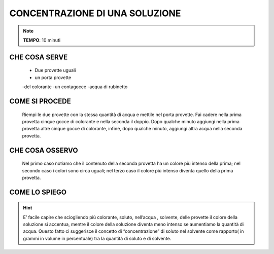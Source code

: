 CONCENTRAZIONE DI UNA SOLUZIONE
================================

.. note::
  **TEMPO**: 10 minuti

CHE COSA SERVE
------------------

  - Due provette uguali
  - un porta provette
  -del colorante
  -un contagocce
  -acqua di rubinetto

COME SI PROCEDE
--------------------
  Riempi le due provette con la stessa quantità di acqua e mettile nel porta provette. Fai cadere nella prima provetta cinque gocce di colorante e nella seconda il doppio. Dopo qualche minuto aggiungi nella prima provetta altre cinque gocce di colorante, infine, dopo qualche minuto, aggiungi altra acqua nella seconda provetta.
  
.. image:: 56_concentrazione.png
   :height: 400 px
   :align: center

CHE COSA OSSERVO
---------------------
  Nel primo caso notiamo che il contenuto della seconda provetta ha un colore più intenso della prima; nel secondo caso i colori sono circa uguali; nel terzo caso il colore più intenso diventa quello della prima provetta.

COME LO SPIEGO
------------------

.. hint::
  E’ facile capire che sciogliendo più colorante, soluto, nell’acqua , solvente, delle provette il colore della soluzione si accentua, mentre il colore della soluzione diventa meno intenso se aumentiamo la quantità di acqua. Questo fatto ci suggerisce il concetto di “concentrazione” di soluto nel solvente come rapporto( in grammi in volume in percentuale) tra la quantità di soluto e di solvente.


